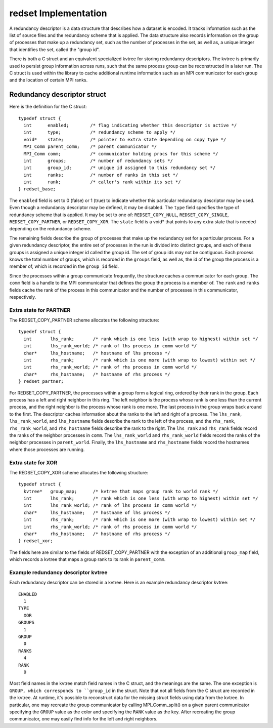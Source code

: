 redset Implementation
=====================
A redundancy descriptor is a data structure that describes how a dataset is encoded.
It tracks information such as the list of source files and the redundancy scheme that is applied.
The data structure also records information on the group of processes that make up a redundancy set,
such as the number of processes in the set, as well as,
a unique integer that identifies the set, called the "group id".

There is both a C struct and an equivalent specialized kvtree for storing redundancy descriptors.
The kvtree is primarily used to persist group information across runs,
such that the same process group can be reconstructed in a later run.
The C struct is used within the library to cache additional runtime information
such as an MPI communicator for each group and the location of certain MPI ranks.

Redundancy descriptor struct
++++++++++++++++++++++++++++
Here is the definition for the C struct::

  typedef struct {
    int      enabled;        /* flag indicating whether this descriptor is active */
    int      type;           /* redundancy scheme to apply */
    void*    state;          /* pointer to extra state depending on copy type */
    MPI_Comm parent_comm;    /* parent communicator */
    MPI_Comm comm;           /* communicator holding procs for this scheme */
    int      groups;         /* number of redundancy sets */
    int      group_id;       /* unique id assigned to this redundancy set */
    int      ranks;          /* number of ranks in this set */
    int      rank;           /* caller's rank within its set */
  } redset_base;

The ``enabled`` field is set to 0 (false) or 1 (true) to indicate whether this particular redundancy descriptor may be used.
Even though a redundancy descriptor may be defined, it may be disabled.
The ``type`` field specifies the type of redundancy scheme that is applied.
It may be set to one of: ``REDSET_COPY_NULL``, ``REDSET_COPY_SINGLE``,
``REDSET_COPY_PARTNER``, or ``REDSET_COPY_XOR``.
The ``state`` field is a void* that points to any extra state
that is needed depending on the redundancy scheme.

The remaining fields describe the group of processes that make up the redundancy set for a particular process.
For a given redundancy descriptor, the entire set of processes in the run is divided into distinct groups,
and each of these groups is assigned a unique integer id called the group id.
The set of group ids may not be contiguous.
Each process knows the total number of groups, which is recorded in the ``groups`` field,
as well as, the id of the group the process is a member of, which is recorded in the ``group_id`` field.

Since the processes within a group communicate frequently, the structure caches a communicator for each group.
The ``comm`` field is a handle to the MPI communicator that defines the group the process is a member of.
The ``rank`` and ``ranks`` fields cache the rank of the process in this communicator
and the number of processes in this communicator, respectively.

Extra state for PARTNER
-----------------------
The REDSET_COPY_PARTNER scheme allocates the following structure::

  typedef struct {
    int       lhs_rank;       /* rank which is one less (with wrap to highest) within set */
    int       lhs_rank_world; /* rank of lhs process in comm world */
    char*     lhs_hostname;   /* hostname of lhs process */
    int       rhs_rank;       /* rank which is one more (with wrap to lowest) within set */
    int       rhs_rank_world; /* rank of rhs process in comm world */
    char*     rhs_hostname;   /* hostname of rhs process */
  } redset_partner;

For REDSET_COPY_PARTNER,
the processes within a group form a logical ring, ordered by their rank in the group.
Each process has a left and right neighbor in this ring.
The left neighbor is the process whose rank is one less than the current process,
and the right neighbor is the process whose rank is one more.
The last process in the group wraps back around to the first.
The descriptor caches information about the ranks to the left and right of a process.
The ``lhs_rank``, ``lhs_rank_world``,
and ``lhs_hostname`` fields describe the rank to the left of the process,
and the ``rhs_rank``, ``rhs_rank_world``, and ``rhs_hostname``
fields describe the rank to the right.
The ``lhs_rank`` and ``rhs_rank`` fields record the ranks
of the neighbor processes in ``comm``.
The ``lhs_rank_world`` and ``rhs_rank_world`` fields
record the ranks of the neighbor processes in ``parent_world``.
Finally, the ``lhs_hostname`` and ``rhs_hostname`` fields
record the hostnames where those processes are running.

Extra state for XOR
-------------------
The REDSET_COPY_XOR scheme allocates the following structure::

  typedef struct {
    kvtree*   group_map;      /* kvtree that maps group rank to world rank */
    int       lhs_rank;       /* rank which is one less (with wrap to highest) within set */
    int       lhs_rank_world; /* rank of lhs process in comm world */
    char*     lhs_hostname;   /* hostname of lhs process */
    int       rhs_rank;       /* rank which is one more (with wrap to lowest) within set */
    int       rhs_rank_world; /* rank of rhs process in comm world */
    char*     rhs_hostname;   /* hostname of rhs process */
  } redset_xor;

The fields here are similar to the fields of REDSET_COPY_PARTNER
with the exception of an additional ``group_map`` field, which
records a kvtree that maps a group rank to its rank in ``parent_comm``.

Example redundancy descriptor kvtree
------------------------------------
Each redundancy descriptor can be stored in a kvtree.
Here is an example redundancy descriptor kvtree::

  ENABLED
    1
  TYPE
    XOR
  GROUPS
    1
  GROUP
    0
  RANKS
    4
  RANK
    0

Most field names in the kvtree match field names in the C struct,
and the meanings are the same.
The one exception is ``GROUP, which corresponds to ``group_id`` in the struct.
Note that not all fields from the C struct are recorded in the kvtree.
At runtime, it's possible to reconstruct data for the missing struct fields using data from the kvtree.
In particular, one may recreate the group communicator by calling MPI_Comm_split() on a given parent communicator
specifying the ``GROUP`` value as the color and specifying the ``RANK`` value as the key.
After recreating the group communicator, one may easily find info for the left and right neighbors.
